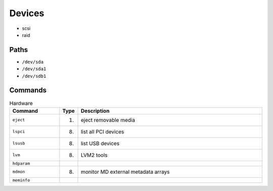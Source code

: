 Devices
=======
* scsi
* raid


Paths
-----
* ``/dev/sda``
* ``/dev/sda1``
* ``/dev/sdb1``


Commands
--------
.. csv-table:: Hardware
    :header: "Command", "Type", "Description"
    :widths: 20, 5, 75

    ``eject``,                      "(1)",              "eject removable media"
    ``lspci``,                      "(8)",              "list all PCI devices"
    ``lsusb``,                      "(8)",              "list USB devices"
    ``lvm``,                        "(8)",              "LVM2 tools"
    ``hdparam``,                    "",                 ""
    ``mdmon``,                      "(8)",              "monitor MD external metadata arrays"
    ``meminfo``,                    "",                 ""
